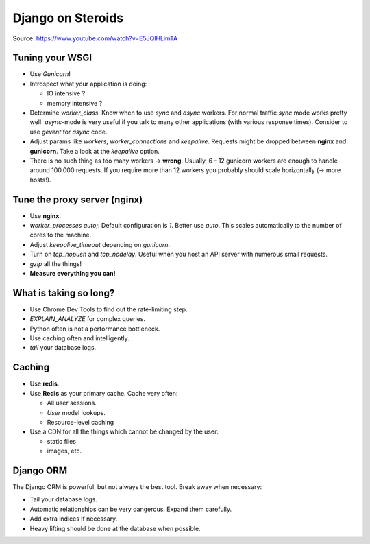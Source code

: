 Django on Steroids 
==================

Source: https://www.youtube.com/watch?v=E5JQlHLimTA


Tuning your WSGI
----------------

* Use `Gunicorn`!
* Introspect what your application is doing:

  - IO intensive ?
  - memory intensive ? 

* Determine `worker_class`. Know when to use `sync` and `async` workers.
  For normal traffic `sync` mode works pretty well. `async`-mode is very 
  useful if you talk to many other applications (with various response
  times). Consider to use `gevent` for `async` code.

* Adjust params like `workers`, `worker_connections` and `keepalive`.
  Requests might be dropped between **nginx** and **gunicorn**. Take
  a look at the `keepalive` option.

* There is no such thing as too many workers -> **wrong**. Usually,
  6 - 12 gunicorn workers are enough to handle around 100.000 requests.
  If you require more than 12 workers you probably should scale 
  horizontally (-> more hosts!).


Tune the proxy server (nginx)
-----------------------------

* Use **nginx**.
* `worker_processes auto;`: Default configuration is `1`. Better use `auto`.
  This scales automatically to the number of cores to the machine.
* Adjust `keepalive_timeout` depending on `gunicorn`.
* Turn on `tcp_nopush` and `tcp_nodelay`. Useful when you host an API server
  with numerous small requests.
* `gzip` all the things!
* **Measure everything you can!**


What is taking so long?
-----------------------

* Use Chrome Dev Tools to find out the rate-limiting step.
* `EXPLAIN_ANALYZE` for complex queries.
* Python often is not a performance bottleneck.
* Use caching often and intelligently.
* `tail` your database logs.


Caching
-------

* Use **redis**.
* Use **Redis** as your primary cache. Cache very often:
  
  * All user sessions.
  * `User` model lookups.
  * Resource-level caching

* Use a CDN for all the things which cannot be changed by the user:

  * static files
  * images, etc.


Django ORM
----------
The Django ORM is powerful, but not always the best tool. Break away
when necessary:

* Tail your database logs.
* Automatic relationships can be very dangerous. Expand them
  carefully.
* Add extra indices if necessary.
* Heavy lifting should be done at the database when possible.






